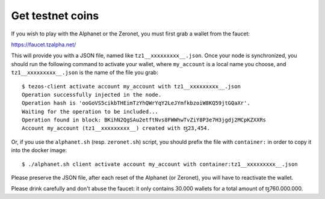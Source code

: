 .. _faucet:

Get testnet coins
=================

If you wish to play with the Alphanet or the Zeronet, you must first
grab a wallet from the faucet:

https://faucet.tzalpha.net/

This will provide you with a JSON file, named like
``tz1__xxxxxxxxx__.json``.  Once your node is synchronized, you should
run the following command to activate your wallet, where ``my_account``
is a local name you choose, and ``tz1__xxxxxxxxx__.json`` is the name
of the file you grab:

::

    $ tezos-client activate account my_account with tz1__xxxxxxxxx__.json
    Operation successfully injected in the node.
    Operation hash is 'ooGoVS5cikbTHEimTzYhQWrYqY2LeJYmfkbzoiW8KQ59jtGQaXr'.
    Waiting for the operation to be included...
    Operation found in block: BKihN2QgSAu2etftNvs8FWWhwTvZiY8P3e7H3jgdj2MCpKZXXRs
    Account my_account (tz1__xxxxxxxxx__) created with ꜩ23,454.

Or, if you use the ``alphanet.sh`` (resp. ``zeronet.sh``) script, you
should prefix the file with ``container:`` in order to copy it into
the docker image:

::

    $ ./alphanet.sh client activate account my_account with container:tz1__xxxxxxxxx__.json

Please preserve the JSON file, after each reset of the Alphanet (or
Zeronet), you will have to reactivate the wallet.

Please drink carefully and don't abuse the faucet: it only contains
30.000 wallets for a total amount of ꜩ760.000.000.
